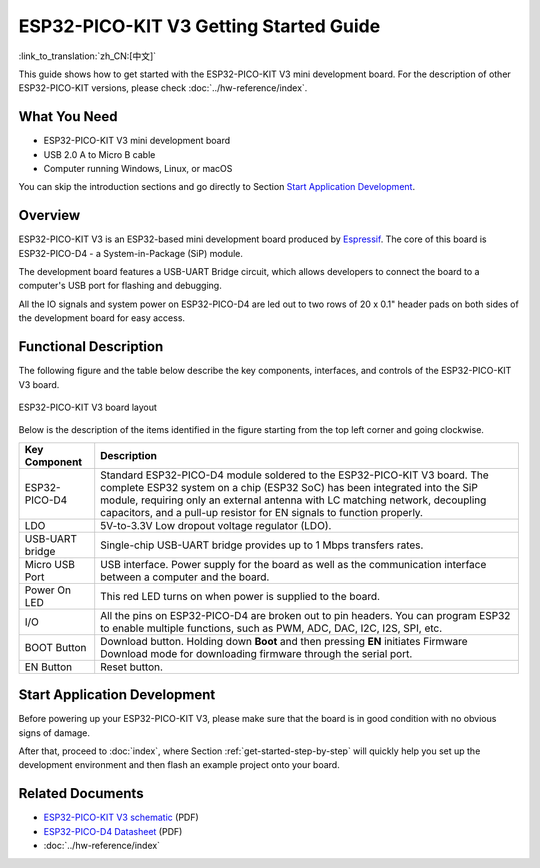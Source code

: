 ESP32-PICO-KIT V3 Getting Started Guide
=======================================
:link_to_translation:`zh_CN:[中文]`

This guide shows how to get started with the ESP32-PICO-KIT V3 mini development board. For the description of other ESP32-PICO-KIT versions, please check :doc:`../hw-reference/index`.


What You Need
-------------

* ESP32-PICO-KIT V3 mini development board
* USB 2.0 A to Micro B cable
* Computer running Windows, Linux, or macOS

You can skip the introduction sections and go directly to Section `Start Application Development`_.


Overview
--------

ESP32-PICO-KIT V3 is an ESP32-based mini development board produced by `Espressif <https://espressif.com>`_. The core of this board is ESP32-PICO-D4 - a System-in-Package (SiP) module.

The development board features a USB-UART Bridge circuit, which allows developers to connect the board to a computer's USB port for flashing and debugging.

All the IO signals and system power on ESP32-PICO-D4 are led out to two rows of 20 x 0.1" header pads on both sides of the development board for easy access.


Functional Description
----------------------

The following figure and the table below describe the key components, interfaces, and controls of the ESP32-PICO-KIT V3 board.

.. figure:: ../../_static/esp32-pico-kit-v3-layout.jpg
    :align: center
    :alt: ESP32-PICO-KIT V3 board layout
    :figclass: align-center

    ESP32-PICO-KIT V3 board layout

Below is the description of the items identified in the figure starting from the top left corner and going clockwise.

==================  =================================================================================================================================
Key Component       Description
==================  =================================================================================================================================
ESP32-PICO-D4       Standard ESP32-PICO-D4 module soldered to the ESP32-PICO-KIT V3 board. The complete ESP32 system on a chip (ESP32 SoC) has been integrated into the SiP module, requiring only an external antenna with LC matching network, decoupling capacitors, and a pull-up resistor for EN signals to function properly.

LDO                 5V-to-3.3V Low dropout voltage regulator (LDO).

USB-UART bridge     Single-chip USB-UART bridge provides up to 1 Mbps transfers rates.

Micro USB Port      USB interface. Power supply for the board as well as the communication interface between a computer and the board.

Power On LED        This red LED turns on when power is supplied to the board.

I/O                 All the pins on ESP32-PICO-D4 are broken out to pin headers. You can program ESP32 to enable multiple functions, such as PWM, ADC, DAC, I2C, I2S, SPI, etc.

BOOT Button         Download button. Holding down **Boot** and then pressing **EN** initiates Firmware Download mode for downloading firmware through the serial port.

EN Button           Reset button.
==================  =================================================================================================================================


Start Application Development
-----------------------------

Before powering up your ESP32-PICO-KIT V3, please make sure that the board is in good condition with no obvious signs of damage.

After that, proceed to :doc:`index`, where Section :ref:`get-started-step-by-step` will quickly help you set up the development environment and then flash an example project onto your board.


Related Documents
-----------------

* `ESP32-PICO-KIT V3 schematic <https://dl.espressif.com/dl/schematics/esp32-pico-kit-v3_schematic.pdf>`_ (PDF)
* `ESP32-PICO-D4 Datasheet <http://espressif.com/sites/default/files/documentation/esp32-pico-d4_datasheet_en.pdf>`_ (PDF)
* :doc:`../hw-reference/index`

